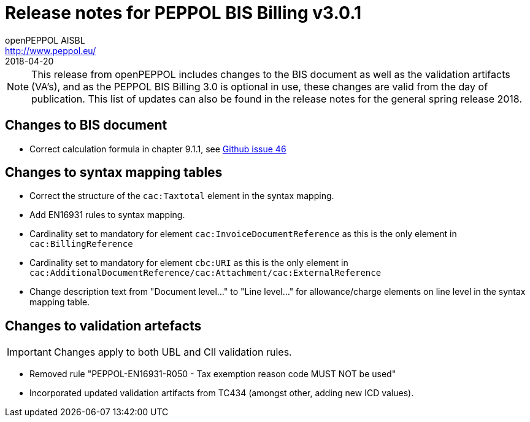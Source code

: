= Release notes for PEPPOL BIS Billing v3.0.1
openPEPPOL AISBL <http://www.peppol.eu/>
2018-04-20
:icons: font
:source-highlighter: coderay
:sourcedir: .
:imagesdir: images
:title-logo-image: peppol.png

[NOTE]
====
This release from openPEPPOL includes changes to the BIS document as well as the validation artifacts (VA's), and as the PEPPOL BIS Billing 3.0 is optional in use, these changes are valid from the day of publication. This list of updates can also be found in the release notes for the general spring release 2018.
====


== Changes to BIS document

* Correct calculation formula in chapter 9.1.1, see link:https://github.com/OpenPEPPOL/peppol-bis-invoice-3/issues/46[Github issue 46]

== Changes to syntax mapping tables

* Correct the structure of the `cac:Taxtotal` element in the syntax mapping.
* Add EN16931 rules to syntax mapping.
* Cardinality set to mandatory for element `cac:InvoiceDocumentReference` as this is the only element in `cac:BillingReference`
* Cardinality set to mandatory for element `cbc:URI` as this is the only element in `cac:AdditionalDocumentReference/cac:Attachment/cac:ExternalReference`
* Change description text from "Document level..." to "Line level..." for allowance/charge elements on line level in the syntax mapping table.

== Changes to validation artefacts

IMPORTANT: Changes apply to both UBL and CII validation rules.

* Removed rule "PEPPOL-EN16931-R050 - Tax exemption reason code MUST NOT be used"
* Incorporated updated validation artifacts from TC434 (amongst other, adding new ICD values).
